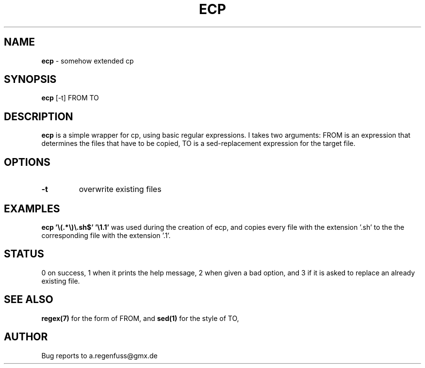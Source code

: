 .TH ECP 1
.SH NAME
\fBecp\fR \- somehow extended cp

.SH SYNOPSIS
\fBecp\fR [-t] FROM TO

.SH DESCRIPTION
\fBecp\fR is a simple wrapper for cp, using basic regular expressions.
I takes two arguments: FROM is an expression that determines the files
that have to be copied, TO is a sed-replacement expression for the target file.
.SH OPTIONS

.TP
\fB\-t\fR
overwrite existing files

.SH EXAMPLES
\fBecp '\\(.*\\)\\.sh$' '\\1.1'\fR was used during the creation of ecp, and
copies every file with the extension '.sh' to the the corresponding file with
the extension '.1'.

.SH STATUS
0 on success, 1 when it prints the help message, 2 when given a bad option,
and 3 if it is asked to replace an already existing file.

.SH "SEE ALSO"
\fBregex(7)\fR for the form of FROM, and \fBsed(1)\fR for the style of TO,

.SH AUTHOR
Bug reports to a.regenfuss@gmx.de
